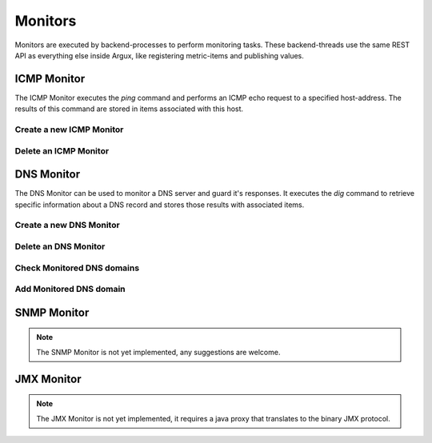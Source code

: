 ========
Monitors
========
Monitors are executed by backend-processes to perform monitoring tasks.
These backend-threads use the same REST API as everything else inside Argux,
like registering metric-items and publishing values.

ICMP Monitor
------------
The ICMP Monitor executes the `ping` command and performs an
ICMP echo request to a specified host-address. The results of
this command are stored in items associated with this host.

.. image:: images/icmp_monitor_overview.png

Create a new ICMP Monitor
^^^^^^^^^^^^^^^^^^^^^^
.. image:: images/icmp_monitor_add.png

Delete an ICMP Monitor
^^^^^^^^^^^^^^^^^^^^^^
.. image:: images/icmp_monitor_delete.png

DNS Monitor
-----------
The DNS Monitor can be used to monitor a DNS server and guard
it's responses. It executes the `dig` command to retrieve specific
information about a DNS record and stores those results with
associated items.

.. image:: images/dns_monitor_overview.png

Create a new DNS Monitor
^^^^^^^^^^^^^^^^^^^^^^^^
.. image:: images/dns_monitor_add.png

Delete an DNS Monitor
^^^^^^^^^^^^^^^^^^^^^^
.. image:: images/dns_monitor_delete.png

Check Monitored DNS domains
^^^^^^^^^^^^^^^^^^^^^^^^^^^
.. image:: images/dns_monitor_domain_overview.png

Add Monitored DNS domain
^^^^^^^^^^^^^^^^^^^^^^^^^^^
.. image:: images/dns_monitor_domain_add.png


SNMP Monitor
------------
.. NOTE::
  The SNMP Monitor is not yet implemented, any suggestions are welcome.

JMX Monitor
-----------
.. NOTE::
  The JMX Monitor is not yet implemented, it requires a java proxy that
  translates to the binary JMX protocol.
